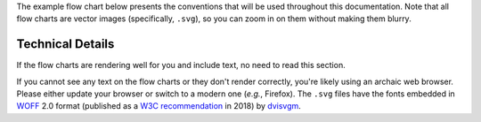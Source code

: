 The example flow chart below presents the conventions that will be used
throughout this documentation. Note that all flow charts are vector
images (specifically, ``.svg``), so you can zoom in on them without
making them blurry.

.. image:: latex/flow_conventions.svg

Technical Details
^^^^^^^^^^^^^^^^^
If the flow charts are rendering well for you and include text, no need
to read this section.

If you cannot see any text on the flow charts or they don't render
correctly, you're likely using an archaic web browser. Please either
update your browser or switch to a modern one (*e.g.*, Firefox). The
``.svg`` files have the fonts embedded in `WOFF
<https://en.wikipedia.org/wiki/Web_Open_Font_Format>`__ 2.0 format
(published as a `W3C recommendation
<https://en.wikipedia.org/wiki/World_Wide_Web_Consortium#W3C_recommendation_(REC)>`__
in 2018) by `dvisvgm <https://dvisvgm.de/>`__.
